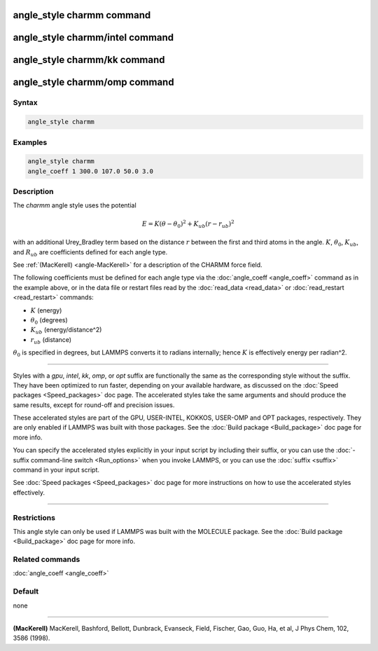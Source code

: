 .. index:: angle_style charmm

angle_style charmm command
==========================

angle_style charmm/intel command
================================

angle_style charmm/kk command
=============================

angle_style charmm/omp command
==============================

Syntax
""""""

.. code-block:: LAMMPS

   angle_style charmm

Examples
""""""""

.. code-block:: LAMMPS

   angle_style charmm
   angle_coeff 1 300.0 107.0 50.0 3.0

Description
"""""""""""

The *charmm* angle style uses the potential

.. math::

   E = K (\theta - \theta_0)^2 + K_{ub} (r - r_{ub})^2

with an additional Urey_Bradley term based on the distance :math:`r` between
the first and third atoms in the angle.  :math:`K`, :math:`\theta_0`,
:math:`K_{ub}`, and :math:`R_{ub}` are coefficients defined for each angle
type.

See :ref:`(MacKerell) <angle-MacKerell>` for a description of the CHARMM force
field.

The following coefficients must be defined for each angle type via the
:doc:`angle_coeff <angle_coeff>` command as in the example above, or in
the data file or restart files read by the :doc:`read_data <read_data>`
or :doc:`read_restart <read_restart>` commands:

* :math:`K` (energy)
* :math:`\theta_0` (degrees)
* :math:`K_{ub}` (energy/distance\^2)
* :math:`r_{ub}` (distance)

:math:`\theta_0` is specified in degrees, but LAMMPS converts it to
radians internally; hence :math:`K` is effectively energy per
radian\^2.

----------

Styles with a *gpu*\ , *intel*\ , *kk*\ , *omp*\ , or *opt* suffix are
functionally the same as the corresponding style without the suffix.
They have been optimized to run faster, depending on your available
hardware, as discussed on the :doc:`Speed packages <Speed_packages>` doc
page.  The accelerated styles take the same arguments and should
produce the same results, except for round-off and precision issues.

These accelerated styles are part of the GPU, USER-INTEL, KOKKOS,
USER-OMP and OPT packages, respectively.  They are only enabled if
LAMMPS was built with those packages.  See the :doc:`Build package <Build_package>` doc page for more info.

You can specify the accelerated styles explicitly in your input script
by including their suffix, or you can use the :doc:`-suffix command-line switch <Run_options>` when you invoke LAMMPS, or you can use the
:doc:`suffix <suffix>` command in your input script.

See :doc:`Speed packages <Speed_packages>` doc page for more
instructions on how to use the accelerated styles effectively.

----------

Restrictions
""""""""""""

This angle style can only be used if LAMMPS was built with the
MOLECULE package.  See the :doc:`Build package <Build_package>` doc page
for more info.

Related commands
""""""""""""""""

:doc:`angle_coeff <angle_coeff>`

Default
"""""""

none

----------

.. _angle-MacKerell:

**(MacKerell)** MacKerell, Bashford, Bellott, Dunbrack, Evanseck, Field,
Fischer, Gao, Guo, Ha, et al, J Phys Chem, 102, 3586 (1998).
